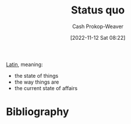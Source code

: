 :PROPERTIES:
:ID:       dd143af0-9e37-4b8c-8d9a-53a96b43cf53
:LAST_MODIFIED: [2023-11-19 Sun 06:20]
:ROAM_REFS: [cite:@StatusQuo2022]
:END:
#+title: Status quo
#+hugo_custom_front_matter: :slug "dd143af0-9e37-4b8c-8d9a-53a96b43cf53"
#+author: Cash Prokop-Weaver
#+date: [2022-11-12 Sat 08:22]
#+filetags: :concept:

[[id:c2d1f99b-41ed-4476-b513-20e12456edc2][Latin]], meaning:

- the state of things
- the way things are
- the current state of affairs

* Flashcards :noexport:
** Cloze :fc:
:PROPERTIES:
:CREATED: [2022-11-12 Sat 08:23]
:FC_CREATED: 2022-11-12T16:23:53Z
:FC_TYPE:  cloze
:ID:       d3f3643e-ec21-44d1-a286-9db7a6f1e0f6
:FC_CLOZE_MAX: 1
:FC_CLOZE_TYPE: deletion
:END:
:REVIEW_DATA:
| position | ease | box | interval | due                  |
|----------+------+-----+----------+----------------------|
|        0 | 2.35 |   8 |   443.52 | 2025-02-05T02:46:54Z |
|        1 | 2.50 |   7 |   226.18 | 2024-01-11T20:35:15Z |
:END:

{{[[id:dd143af0-9e37-4b8c-8d9a-53a96b43cf53][Status quo]]}{[[id:c2d1f99b-41ed-4476-b513-20e12456edc2][Latin]]}@0} : {{Current state of affairs}{English}@1}

*** Source
[cite:@StatusQuo2022]
* Bibliography
#+print_bibliography:
